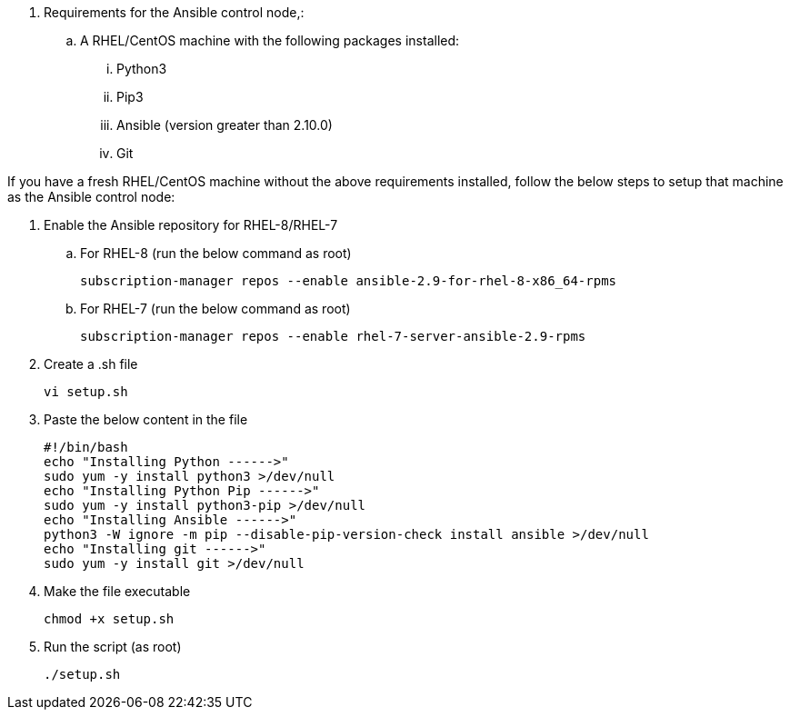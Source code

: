 // tag::steps[]

. Requirements for the Ansible control node,:
.. A RHEL/CentOS machine with the following packages installed:
... Python3
... Pip3
... Ansible (version greater than 2.10.0)
... Git

If you have a fresh RHEL/CentOS machine without the above requirements installed, follow the below steps to setup that machine as the Ansible control node:

. Enable the Ansible repository for RHEL-8/RHEL-7
.. For RHEL-8 (run the below command as root)
[source, cli]
subscription-manager repos --enable ansible-2.9-for-rhel-8-x86_64-rpms

.. For RHEL-7 (run the below command as root)
[source, cli]
subscription-manager repos --enable rhel-7-server-ansible-2.9-rpms

. Create a .sh file
[source, cli]
vi setup.sh

. Paste the below content in the file
[source, cli]
#!/bin/bash
echo "Installing Python ------>"
sudo yum -y install python3 >/dev/null
echo "Installing Python Pip ------>"
sudo yum -y install python3-pip >/dev/null
echo "Installing Ansible ------>"
python3 -W ignore -m pip --disable-pip-version-check install ansible >/dev/null
echo "Installing git ------>"
sudo yum -y install git >/dev/null

. Make the file executable
[source, cli]
chmod +x setup.sh

. Run the script (as root)
[source, cli]
./setup.sh

// end::steps[]
